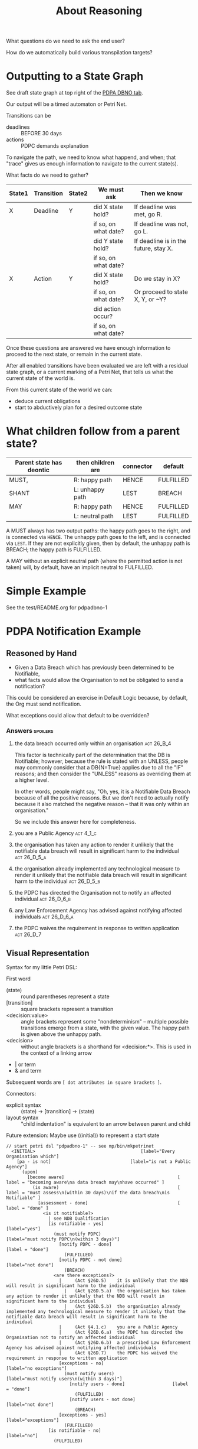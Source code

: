 #+TITLE: About Reasoning

What questions do we need to ask the end user?

How do we automatically build various transpilation targets?

* Outputting to a State Graph

See draft state graph at top right of the [[https://docs.google.com/spreadsheets/d/1qMGwFhgPYLm-bmoN2es2orGkTaTN382pG2z3RjZ_s-4/edit?pli=1#gid=0][PDPA DBNO tab]]. 

Our output will be a timed automaton or Petri Net.

Transitions can be
- deadlines :: BEFORE 30 days
- actions :: PDPC demands explanation

To navigate the path, we need to know what happend, and when; that "trace" gives us enough information to navigate to the current state(s).

What facts do we need to gather?

| State1 | Transition | State2 | We must ask          | Then we know                          |
|--------+------------+--------+----------------------+---------------------------------------|
| X      | Deadline   | Y      | did X state hold?    | If deadline was met, go R.            |
|        |            |        | if so, on what date? | If deadline was not, go L.            |
|        |            |        | did Y state hold?    | If deadline is in the future, stay X. |
|        |            |        | if so, on what date? |                                       |
|--------+------------+--------+----------------------+---------------------------------------|
| X      | Action     | Y      | did X state hold?    | Do we stay in X?                      |
|        |            |        | if so, on what date? | Or proceed to state X, Y, or ~Y?      |
|        |            |        | did action occur?    |                                       |
|        |            |        | if so, on what date? |                                       |

Once these questions are answered we have enough information to proceed to the next state, or remain in the current state.

After all enabled transitions have been evaluated we are left with a residual state graph, or a current marking of a Petri Net, that tells us what the current state of the world is.

From this current state of the world we can:
- deduce current obligations
- start to abductively plan for a desired outcome state

* What children follow from a parent state?

| Parent state has deontic | then children are | connector | default   |
|--------------------------+-------------------+-----------+-----------|
| MUST,                    | R: happy path     | HENCE     | FULFILLED |
| SHANT                    | L: unhappy path   | LEST      | BREACH    |
|--------------------------+-------------------+-----------+-----------|
| MAY                      | R: happy path     | HENCE     | FULFILLED |
|                          | L: neutral path   | LEST      | FULFILLED |

A MUST always has two output paths: the happy path goes to the right, and is connected via ~HENCE~. The unhappy path goes to the left, and is connected via ~LEST~. If they are not explicitly given, then by default, the unhappy path is BREACH; the happy path is FULFILLED.

A MAY without an explicit neutral path (where the permitted action is not taken) will, by default, have an implicit neutral to FULFILLED.

* Simple Example

See the test/README.org for pdpadbno-1

* PDPA Notification Example

** Reasoned by Hand

- Given a Data Breach which has previously been determined to be Notifiable,
- what facts would allow the Organisation to not be obligated to send a notification?

This could be considered an exercise in Default Logic because, by default, the Org must send notification.

What exceptions could allow that default to be overridden?

*** Answers                                                                             :spoilers:

**** the data breach occurred only within an organisation                            :act:26_B_4:

This factor is technically part of the determination that the DB is Notifiable; however, because the rule is stated with an UNLESS, people may commonly consider that a DB{N=True} applies due to all the "IF" reasons; and then consider the "UNLESS" reasons as overriding them at a higher level.

In other words, people might say, "Oh, yes, it is a Notifiable Data Breach because of all the positive reasons. But we don't need to actually notify because it also matched the negative reason -- that it was only within an organisation."

So we include this answer here for completeness.

**** you are a Public Agency                                                          :act:4_1_c:

**** the organisation has taken any action to render it unlikely that the notifiable data breach will result in significant harm to the individual :act:26_D_5_a:


**** the organisation already implemented any technological measure to render it unlikely that the notifiable data breach will result in significant harm to the individual :act:26_D_5_b:

**** the PDPC has directed the Organisation not to notify an affected individual   :act:26_D_6_b:

**** any Law Enforcement Agency has advised against notifying affected individuals :act:26_D_6_a:

**** the PDPC waives the requirement in response to written application              :act:26_D_7:

** Visual Representation

Syntax for my little Petri DSL:

First word

- (state) :: round parentheses represent a state
- [transition] :: square brackets represent a transition
- <decision:value> :: angle brackets represent some "nondeterminism" -- multiple possible transitions emerge from a state, with the given value. The happy path is given above the unhappy path.
- <decision> :: without angle brackets is a shorthand for <decision:*>. This is used in the context of a linking arrow
- |   or term
- &   and term

Subsequent words are ~[ dot attributes in square brackets ]~.

Connectors:

- explicit syntax :: (state) -> [transition] -> (state)
- layout syntax :: "child indentation" is equivalent to an arrow between parent and child

Future extension: Maybe use ((initial)) to represent a start state

#+begin_src text
  // start petri dsl "pdpadbno-1" -- see mp/bin/mkpetrinet
    <INITIAL>                                        [label="Every Organisation which"]
      [pa - is not]                              [label="is not a Public Agency"]
        (upon)
          [become aware]                                           [ label = "becoming aware\na data breach may\nhave occurred" ]
            (is aware)                                             [ label = "must assess\n(within 30 days)\nif the data breach\nis Notifiable" ]
              [assessment - done]                                  [ label = "done" ]
                <is it notifiable?>
                  | see NDB Qualification
                  [is notifiable - yes]                              [label="yes"]
                    (must notify PDPC)                        [label="must notify PDPC\n(within 3 days)"]
                      [notify PDPC - done]                           [label = "done"]
                        (FULFILLED)
                      [notify PDPC - not done]                       [label="not done"]
                        (BREACH)
                    <are there exceptions?>
                      |     (Act §26D.5)    it is unlikely that the NDB will result in significant harm to the individual
                        |   (Act §26D.5.a)  the organisation has taken any action to render it unlikely that the NDB will result in significant harm to the individual
                        |   (Act §26D.5.b)  the organisation already implemented any technological measure to render it unlikely that the notifiable data breach will result in significant harm to the individual
                      |     (Act §4.1.c)    you are a Public Agency
                      |     (Act §26D.6.a)  the PDPC has directed the Organisation not to notify an affected individual
                      |     (Act §26D.6.b)  a prescribed Law Enforcement Agency has advised against notifying affected individuals
                      |     (Act §26D.7)    the PDPC has waived the requirement in response to written application
                      [exceptions - no]                          [label="no exceptions"]
                        (must notify users)                      [label="must notify users\n(within 3 days)"]
                          [notify users - done]                  [label = "done"]
                            (FULFILLED)
                          [notify users - not done]              [label="not done"]
                            (BREACH)
                      [exceptions - yes]                         [label="exceptions"]
                        (FULFILLED)
                  [is notifiable - no]                               [label="no"]
                    (FULFILLED)

              [assessment - not done]                              [label="not done"]
                (BREACH)
      [pa - is]                                  [label="is a Public Agency"]
        (FULFILLED)
  // end petri dsl
#+end_src

#+begin_src dot
  digraph "pdpadbno-1" {
    subgraph states {
      graph [shape=circle,color=gray];
      node [shape=circle];
      // force BREACH to be left of FULFILLED
      { rank = same; BREACH -> FULFILLED [style="invis"] }


        INITIAL   [label="Every Organisation which",shape=diamond]
        upon
        "is aware"        [ label = "must assess\nif the data breach\nis Notifiable" ]
        "is it notifiable?"       [shape=diamond]
        "must notify PDPC"
        FULFILLED [color=green]
        BREACH    [color=brown]
        "are there exceptions?"   [shape=diamond]
        "must notify users"
    }
    subgraph transitions {
      node [shape=rect,height=0.2,style=filled,fillcolor=black,fontcolor=white,fontname=Monaco];

      { rank = same;
        "pa - is not"     [label="is not a Public Agency"]
        "pa - is" [label="is a Public Agency"]
      }
      { rank = same;
        "become aware"    [ label = "becoming aware\na data breach may\nhave occurred" ]
      }
      { rank = same;
        "assessment - done"       [ label = "done (within 30 days)" ]
        "assessment - not done"   [label="not done"]
      }
      { rank = same;
        "is notifiable - yes"     [label="yes"]
        "is notifiable - no"      [label="no"]
      }
      { rank = same;
        "notify PDPC - done"      [label = "done (within 3 days)"]
        "notify PDPC - not done"  [label="not done"]
      }
      { rank = same;
        "exceptions - no" [label="no exceptions"]
        "exceptions - yes"        [label="exceptions"]
      }
      { rank = same;
        "notify users - done"     [label = "done (within 3 days)"]
        "notify users - not done" [label="not done"]
      }
    }
    // state-to-transition edges
    INITIAL -> "pa - is not"              [headport=n,tailport=se]
    INITIAL -> "pa - is"          [headport=n,tailport=sw]
    upon -> "become aware"                [headport=n,tailport=se,color=green]
    "is aware" -> "assessment - done"             [headport=n,tailport=se,color=green]
    "is aware" -> "assessment - not done"         [headport=n,tailport=sw,color=brown]
    "is it notifiable?" -> "is notifiable - yes"          [headport=n,tailport=se]
    "is it notifiable?" -> "is notifiable - no"           [headport=n,tailport=sw]
    "must notify PDPC" -> "notify PDPC - done"            [headport=n,tailport=se,color=green]
    "must notify PDPC" -> "notify PDPC - not done"                [headport=n,tailport=sw,color=brown]
    "are there exceptions?" -> "exceptions - no"          [headport=n,tailport=se]
    "are there exceptions?" -> "exceptions - yes"         [headport=n,tailport=sw]
    "must notify users" -> "notify users - done"          [headport=n,tailport=se,color=green]
    "must notify users" -> "notify users - not done"              [headport=n,tailport=sw,color=brown]

    // transition-to-state edges
    "pa - is not" -> upon
    "become aware" -> "is aware"
    "assessment - done" -> "is it notifiable?"
    "is notifiable - yes" -> "must notify PDPC"
    "is notifiable - yes" -> "are there exceptions?"
    "notify PDPC - done" -> FULFILLED             [color=green]
    "notify PDPC - not done" -> BREACH            [color=brown]
    "exceptions - no" -> "must notify users"
    "notify users - done" -> FULFILLED            [color=green]
    "notify users - not done" -> BREACH           [color=brown]
    "exceptions - yes" -> FULFILLED               [color=green]
    "is notifiable - no" -> FULFILLED             [color=green]
    "assessment - not done" -> BREACH             [color=brown]
    "pa - is" -> FULFILLED                [color=green]
  }
#+end_src
